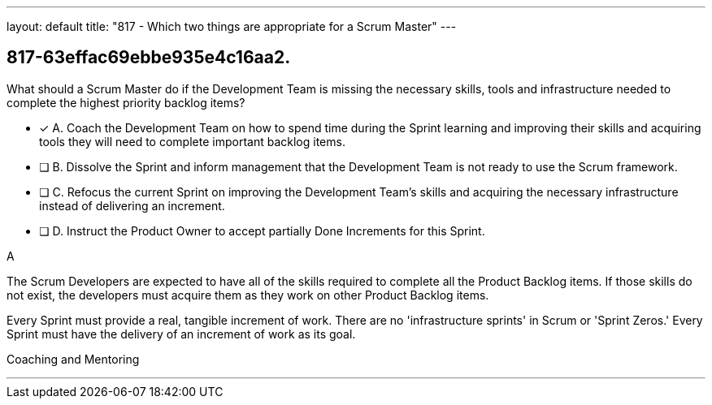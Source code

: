 ---
layout: default 
title: "817 - Which two things are appropriate for a Scrum Master"
---


[#question]
== 817-63effac69ebbe935e4c16aa2.

****

[#query]
--
What should a Scrum Master do if the Development Team is missing the necessary skills, tools and infrastructure needed to complete the highest priority backlog items?
--

[#list]
--
* [*] A. Coach the Development Team on how to spend time during the Sprint learning and improving their skills and acquiring tools they will need to complete important backlog items.
* [ ] B. Dissolve the Sprint and inform management that the Development Team is not ready to use the Scrum framework.
* [ ] C. Refocus the current Sprint on improving the Development Team's skills and acquiring the necessary infrastructure instead of delivering an increment.
* [ ] D. Instruct the Product Owner to accept partially Done Increments for this Sprint.

--
****

[#answer]
A

[#explanation]
--
The Scrum Developers are expected to have all of the skills required to complete all the Product Backlog items. If those skills do not exist, the developers must acquire them as they work on other Product Backlog items.

Every Sprint must provide a real, tangible increment of work. There are no 'infrastructure sprints' in Scrum or 'Sprint Zeros.' Every Sprint must have the delivery of an increment of work as its goal.
--

[#ka]
Coaching and Mentoring

'''

